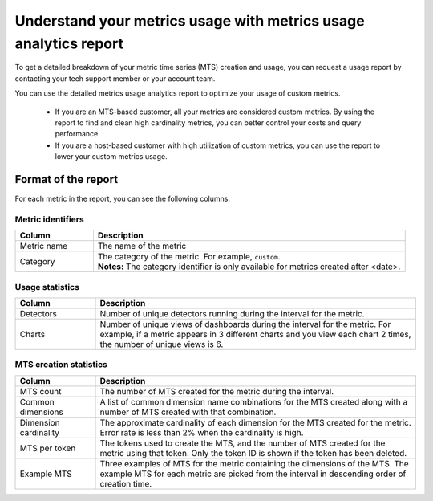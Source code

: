 
.. _metrics-usage-report:

************************************************************************
Understand your metrics usage with metrics usage analytics report
************************************************************************


To get a detailed breakdown of your metric time series (MTS) creation and usage, you can request a usage report by contacting your tech support member or your account team.

You can use the detailed metrics usage analytics report to optimize your usage of custom metrics. 

    * If you are an MTS-based customer, all your metrics are considered custom metrics. By using the report to find and clean high cardinality metrics, you can better control your costs and query performance.
    * If you are a host-based customer with high utilization of custom metrics, you can use the report to lower your custom metrics usage.

Format of the report
==============================

For each metric in the report, you can see the following columns.

Metric identifiers 
--------------------------------

.. list-table:: 
   :header-rows: 1
   :widths: 20 80

   * - :strong:`Column`
     - :strong:`Description`

   * - Metric name
     - The name of the metric

   * - Category
     - | The category of the metric. For example, ``custom``.
       | :strong:`Notes:` The category identifier is only available for metrics created after <date>. 


Usage statistics
--------------------------------

.. list-table:: 
   :header-rows: 1
   :widths: 20 80

   * - :strong:`Column`
     - :strong:`Description`

   * - Detectors
     - Number of unique detectors running during the interval for the metric.

   * - Charts
     - Number of unique views of dashboards during the interval for the metric. For example, if a metric appears in 3 different charts and you view each chart 2 times, the number of unique views is 6.


MTS creation statistics
--------------------------------

.. list-table:: 
   :header-rows: 1
   :widths: 20 80

   * - :strong:`Column`
     - :strong:`Description`

   * - MTS count
     - The number of MTS created for the metric during the interval.

   * - Common dimensions
     - A list of common dimension name combinations for the MTS created along with a number of MTS created with that combination.

   * - Dimension cardinality
     - The approximate cardinality of each dimension for the MTS created for the metric. Error rate is less than 2% when the cardinality is high.

   * - MTS per token
     - The tokens used to create the MTS, and the number of MTS created for the metric using that token. Only the token ID is shown if the token has been deleted.

   * - Example MTS
     - Three examples of MTS for the metric containing the dimensions of the MTS. The example MTS for each metric are picked from the interval in descending order of creation time.

